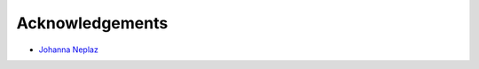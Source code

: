 ****************
Acknowledgements
****************

- `Johanna Neplaz <https://www.pundarikaksa-graphisme.fr/>`_

